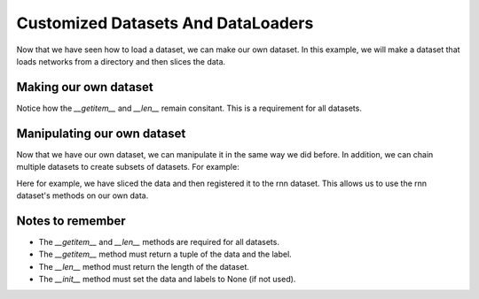 Customized Datasets And DataLoaders
===============================

Now that we have seen how to load a dataset, we can make our own dataset. In this example, we will make a dataset that loads networks from a directory and then slices the data.

Making our own dataset
-----------------------

.. code-block:: python
   class samples(RepKitDataset):
      def __init__(self, file_path: str, preprocess: str = None) -> None:

         self.data = None
         self.labels = None

         data = io.loadmat(file_path)
         
         ltm = data["all_ltm_spks"]
         tst = data["all_tst_spks"]
         wm = data["all_wm_spks"]

         ltm = self.slice_data(ltm, 2500)
         tst = self.slice_data(tst, 2000)
         wm = self.slice_data(wm, 2500)

         self.data = np.array([ltm, tst, wm]).transpose(1,0,2)
   
      def slice_data(self, arr, min_len):
         t = []
         for i in range(60):
               t.append(arr[i][:min_len])
         return np.array(t)
      
      def __len__(self):
         return len(self.data)

      def __getitem__(self, idx):
         return self.data[idx], self.labels[idx] if self.labels is not None else None


Notice how the `__getitem__` and `__len__` remain consitant. This is a requirement for all datasets.

Manipulating our own dataset
----------------------------

Now that we have our own dataset, we can manipulate it in the same way we did before.
In addition, we can chain multiple datasets to create subsets of datasets. For example:

.. code-block:: python
   from RepKit.dataset import rnn
   dataset = samples("n1.mat", preprocess="slice")
   xt, _ = dataset[0]
   datas = rnn.register(xt, None)
   datas.data.shape

Here for example, we have sliced the data and then registered it to the rnn dataset. This allows us to use the rnn dataset's methods on our own data.

Notes to remember
-----------------

- The `__getitem__` and `__len__` methods are required for all datasets.
- The `__getitem__` method must return a tuple of the data and the label.
- The `__len__` method must return the length of the dataset.
- The `__init__` method must set the data and labels to None (if not used).
